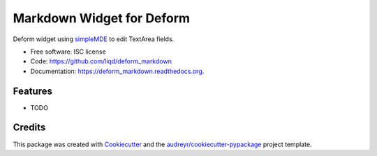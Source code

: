 ===============================
Markdown Widget for Deform
===============================

.. image:: https://img.shields.io/pypi/v/deform_markdown.svg
        :target: https://pypi.python.org/pypi/deform_markdown

.. image:: https://img.shields.io/travis/liqd/deform_markdown.svg
        :target: https://travis-ci.org/liqd/deform_markdown

.. image:: https://readthedocs.org/projects/deform_markdown/badge/?version=latest
        :target: https://readthedocs.org/projects/deform_markdown/?badge=latest
        :alt: Documentation Status


Deform widget using simpleMDE_  to edit TextArea fields.

* Free software: ISC license
* Code: https://github.com/liqd/deform_markdown
* Documentation: https://deform_markdown.readthedocs.org.

Features
--------

* TODO

Credits
---------

This package was created with Cookiecutter_ and the `audreyr/cookiecutter-pypackage`_ project template.

.. _Cookiecutter: https://github.com/audreyr/cookiecutter
.. _`audreyr/cookiecutter-pypackage`: https://github.com/audreyr/cookiecutter-pypackage
.. _`simpleMDE`: https://simplemde.com
